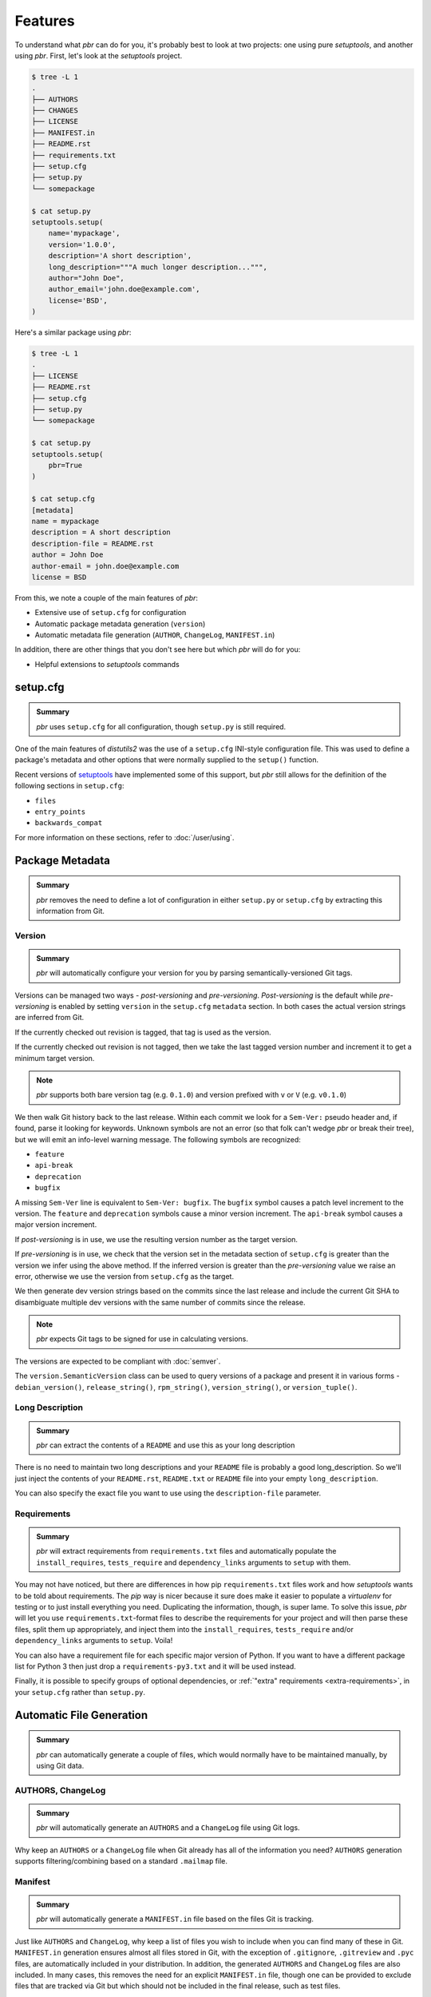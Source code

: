 ==========
 Features
==========

To understand what *pbr* can do for you, it's probably best to look at two
projects: one using pure *setuptools*, and another using *pbr*. First, let's
look at the *setuptools* project.

.. code-block:: none

   $ tree -L 1
   .
   ├── AUTHORS
   ├── CHANGES
   ├── LICENSE
   ├── MANIFEST.in
   ├── README.rst
   ├── requirements.txt
   ├── setup.cfg
   ├── setup.py
   └── somepackage

   $ cat setup.py
   setuptools.setup(
       name='mypackage',
       version='1.0.0',
       description='A short description',
       long_description="""A much longer description...""",
       author="John Doe",
       author_email='john.doe@example.com',
       license='BSD',
   )

Here's a similar package using *pbr*:

.. code-block:: none

   $ tree -L 1
   .
   ├── LICENSE
   ├── README.rst
   ├── setup.cfg
   ├── setup.py
   └── somepackage

   $ cat setup.py
   setuptools.setup(
       pbr=True
   )

   $ cat setup.cfg
   [metadata]
   name = mypackage
   description = A short description
   description-file = README.rst
   author = John Doe
   author-email = john.doe@example.com
   license = BSD

From this, we note a couple of the main features of *pbr*:

- Extensive use of ``setup.cfg`` for configuration
- Automatic package metadata generation (``version``)
- Automatic metadata file generation (``AUTHOR``, ``ChangeLog``,
  ``MANIFEST.in``)

In addition, there are other things that you don't see here but which *pbr*
will do for you:

- Helpful extensions to *setuptools* commands

setup.cfg
---------

.. admonition:: Summary

    *pbr* uses ``setup.cfg`` for all configuration, though ``setup.py`` is
    still required.

One of the main features of *distutils2* was the use of a ``setup.cfg``
INI-style configuration file. This was used to define a package's metadata and
other options that were normally supplied to the ``setup()`` function.

Recent versions of `setuptools`__ have implemented some of this support, but
*pbr* still allows for the definition of the following sections in
``setup.cfg``:

- ``files``
- ``entry_points``
- ``backwards_compat``

For more information on these sections, refer to :doc:`/user/using`.

__ https://setuptools.readthedocs.io/en/latest/setuptools.html#configuring-setup-using-setup-cfg-files

Package Metadata
----------------

.. admonition:: Summary

    *pbr* removes the need to define a lot of configuration in either
    ``setup.py`` or ``setup.cfg`` by extracting this information from Git.

Version
~~~~~~~

.. admonition:: Summary

    *pbr* will automatically configure your version for you by parsing
    semantically-versioned Git tags.

Versions can be managed two ways - *post-versioning* and *pre-versioning*.
*Post-versioning* is the default while *pre-versioning* is enabled by setting
``version`` in the ``setup.cfg`` ``metadata`` section. In both cases the actual
version strings are inferred from Git.

If the currently checked out revision is tagged, that tag is used as
the version.

If the currently checked out revision is not tagged, then we take the
last tagged version number and increment it to get a minimum target
version.

.. note::

   *pbr* supports both bare version tag (e.g. ``0.1.0``) and version prefixed
   with ``v`` or ``V`` (e.g. ``v0.1.0``)

We then walk Git history back to the last release. Within each commit we look
for a ``Sem-Ver:`` pseudo header and, if found, parse it looking for keywords.
Unknown symbols are not an error (so that folk can't wedge *pbr* or break their
tree), but we will emit an info-level warning message. The following symbols
are recognized:

- ``feature``
- ``api-break``
- ``deprecation``
- ``bugfix``

A missing ``Sem-Ver`` line is equivalent to ``Sem-Ver: bugfix``. The ``bugfix``
symbol causes a patch level increment to the version. The ``feature`` and
``deprecation`` symbols cause a minor version increment. The ``api-break``
symbol causes a major version increment.

If *post-versioning* is in use, we use the resulting version number as the target
version.

If *pre-versioning* is in use, we check that the version set in the metadata
section of ``setup.cfg`` is greater than the version we infer using the above
method. If the inferred version is greater than the *pre-versioning* value we
raise an error, otherwise we use the version from ``setup.cfg`` as the target.

We then generate dev version strings based on the commits since the last
release and include the current Git SHA to disambiguate multiple dev versions
with the same number of commits since the release.

.. note::

   *pbr* expects Git tags to be signed for use in calculating versions.

The versions are expected to be compliant with :doc:`semver`.

The ``version.SemanticVersion`` class can be used to query versions of a
package and present it in various forms - ``debian_version()``,
``release_string()``, ``rpm_string()``, ``version_string()``, or
``version_tuple()``.

Long Description
~~~~~~~~~~~~~~~~

.. admonition:: Summary

    *pbr* can extract the contents of a ``README`` and use this as your long
    description

There is no need to maintain two long descriptions and your ``README`` file is
probably a good long_description. So we'll just inject the contents of your
``README.rst``, ``README.txt`` or ``README`` file into your empty
``long_description``.

You can also specify the exact file you want to use using the
``description-file`` parameter.

Requirements
~~~~~~~~~~~~

.. admonition:: Summary

    *pbr* will extract requirements from ``requirements.txt`` files and
    automatically populate the ``install_requires``, ``tests_require`` and
    ``dependency_links`` arguments to ``setup`` with them.

You may not have noticed, but there are differences in how pip
``requirements.txt`` files work and how *setuptools* wants to be told about
requirements. The *pip* way is nicer because it sure does make it easier to
populate a *virtualenv* for testing or to just install everything you need.
Duplicating the information, though, is super lame. To solve this issue, *pbr*
will let you use ``requirements.txt``-format files to describe the requirements
for your project and will then parse these files, split them up appropriately,
and inject them into the ``install_requires``, ``tests_require`` and/or
``dependency_links`` arguments to ``setup``. Voila!

You can also have a requirement file for each specific major version of Python.
If you want to have a different package list for Python 3 then just drop a
``requirements-py3.txt`` and it will be used instead.

Finally, it is possible to specify groups of optional dependencies, or
:ref:`"extra" requirements <extra-requirements>`, in your ``setup.cfg`` rather
than ``setup.py``.

Automatic File Generation
-------------------------

.. admonition:: Summary

    *pbr* can automatically generate a couple of files, which would normally
    have to be maintained manually, by using Git data.

AUTHORS, ChangeLog
~~~~~~~~~~~~~~~~~~

.. admonition:: Summary

    *pbr* will automatically generate an ``AUTHORS`` and a ``ChangeLog`` file
    using Git logs.

Why keep an ``AUTHORS`` or a ``ChangeLog`` file when Git already has all of the
information you need? ``AUTHORS`` generation supports filtering/combining based
on a standard ``.mailmap`` file.

Manifest
~~~~~~~~

.. admonition:: Summary

    *pbr* will automatically generate a ``MANIFEST.in`` file based on the files
    Git is tracking.

Just like ``AUTHORS`` and ``ChangeLog``, why keep a list of files you wish to
include when you can find many of these in Git. ``MANIFEST.in`` generation
ensures almost all files stored in Git, with the exception of ``.gitignore``,
``.gitreview`` and ``.pyc`` files, are automatically included in your
distribution. In addition, the generated ``AUTHORS`` and ``ChangeLog`` files
are also included. In many cases, this removes the need for an explicit
``MANIFEST.in`` file, though one can be provided to exclude files that are
tracked via Git but which should not be included in the final release, such as
test files.

.. note::

   ``MANIFEST.in`` files have no effect on binary distributions such as wheels.
   Refer to the `Python packaging tutorial`__ for more information.

__ https://packaging.python.org/tutorials/distributing-packages/#manifest-in

Setup Commands
--------------

``build_sphinx``
~~~~~~~~~~~~~~~~

.. admonition:: Summary

    *pbr* will override the Sphinx ``build_sphinx`` command to use
    *pbr*-provided package metadata and automatically generate API
    documentation.

Sphinx can produce auto documentation indexes based on signatures and
docstrings of your project but you have to give it index files to tell it to
*autodoc* each module: that's kind of repetitive and boring. *pbr* will scan
your project, find all of your modules, and generate all of the stub files for
you.

In addition, Sphinx documentation setups are altered to have several pieces of
information that are known to ``setup.py`` injected into the Sphinx config.

See the :ref:`pbr-setup-cfg` section of the configuration file for
details on configuring your project for *autodoc*.

``test``
~~~~~~~~

.. admonition:: Summary

    *pbr* will automatically alias the ``test`` command to use the testing tool
    of your choice.

.. deprecated:: 4.0

*pbr* overrides the *setuptools* ``test`` command if using `testrepository`__
or `nose`__ (deprecated).

- *pbr* will check for a ``.testr.conf`` file. If this exists and
  *testrepository* is installed, the ``test`` command will alias the *testr*
  test runner. If this is not the case...

  .. note::

    This is separate to ``setup.py testr`` (note the extra ``r``) which is
    provided directly by the ``testrepository`` package. Be careful as there is
    some overlap of command arguments.

- *pbr* will check if ``[nosetests]`` is defined in ``setup.cfg``. If this
  exists and *nose* is installed, the ``test`` command will alias the *nose*
  runner. If this is not the case...

- In other cases no override will be installed and the ``test`` command will
  revert to the `setuptools default`__.

__ https://testrepository.readthedocs.io/en/latest/
__ https://nose.readthedocs.io/en/latest/
__ https://setuptools.readthedocs.io/en/latest/setuptools.html#test-build-package-and-run-a-unittest-suite
